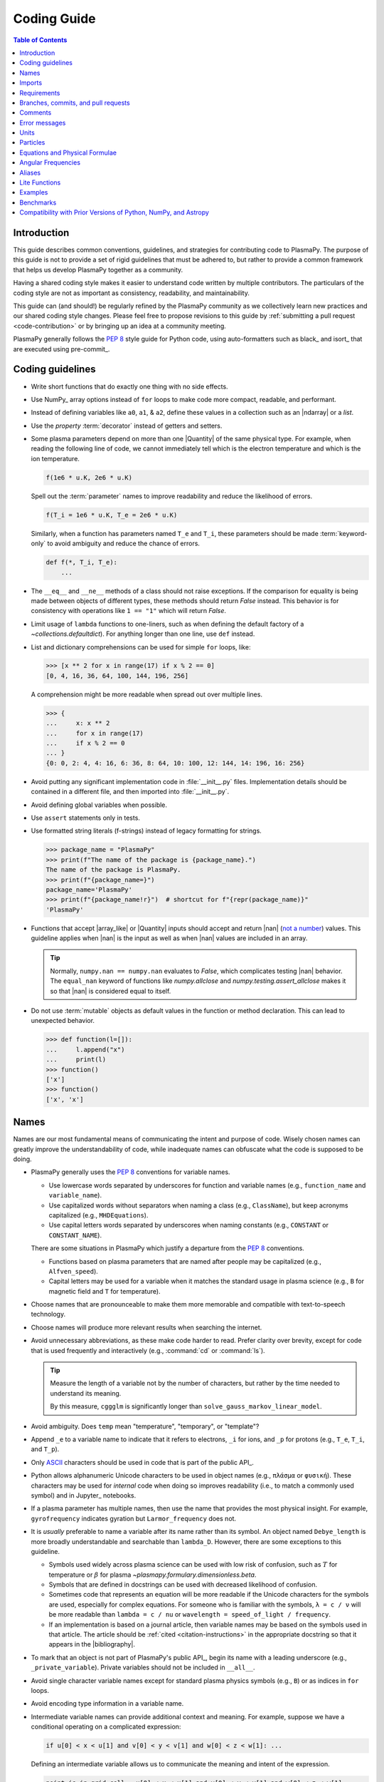 .. _coding guide:

************
Coding Guide
************

.. contents:: Table of Contents
   :depth: 2
   :local:
   :backlinks: none

Introduction
============

This guide describes common conventions, guidelines, and strategies for
contributing code to PlasmaPy. The purpose of this guide is not to
provide a set of rigid guidelines that must be adhered to, but rather to
provide a common framework that helps us develop PlasmaPy together as a
community.

Having a shared coding style makes it easier to understand code written
by multiple contributors. The particulars of the coding style are not as
important as consistency, readability, and maintainability.

This guide can (and should!) be regularly refined by the PlasmaPy
community as we collectively learn new practices and our shared coding
style changes. Please feel free to propose revisions to this guide by
:ref:`submitting a pull request <code-contribution>` or by bringing up
an idea at a community meeting.

PlasmaPy generally follows the :pep:`8` style guide for Python code,
using auto-formatters such as black_ and isort_ that are executed using
pre-commit_.

Coding guidelines
=================

* Write short functions that do exactly one thing with no side effects.

* Use NumPy_ array options instead of ``for`` loops to make code more
  compact, readable, and performant.

* Instead of defining variables like ``a0``, ``a1``, & ``a2``, define
  these values in a collection such as an |ndarray| or a `list`.

* Use the `property` :term:`decorator` instead of getters and setters.

* Some plasma parameters depend on more than one |Quantity| of the same
  physical type. For example, when reading the following line of code,
  we cannot immediately tell which is the electron temperature and which
  is the ion temperature.

  .. code-block:: python

     f(1e6 * u.K, 2e6 * u.K)

  Spell out the :term:`parameter` names to improve readability and
  reduce the likelihood of errors.

  .. code-block:: python

     f(T_i = 1e6 * u.K, T_e = 2e6 * u.K)

  Similarly, when a function has parameters named ``T_e`` and ``T_i``,
  these parameters should be made :term:`keyword-only` to avoid
  ambiguity and reduce the chance of errors.

  .. code-block::

     def f(*, T_i, T_e):
         ...

* The ``__eq__`` and ``__ne__`` methods of a class should not raise
  exceptions. If the comparison for equality is being made between
  objects of different types, these methods should return `False`
  instead. This behavior is for consistency with operations like
  ``1 == "1"`` which will return `False`.

* Limit usage of ``lambda`` functions to one-liners, such as when
  defining the default factory of a `~collections.defaultdict`). For
  anything longer than one line, use ``def`` instead.

* List and dictionary comprehensions can be used for simple ``for``
  loops, like:

  .. code-block:: pycon

     >>> [x ** 2 for x in range(17) if x % 2 == 0]
     [0, 4, 16, 36, 64, 100, 144, 196, 256]

  A comprehension might be more readable when spread out over multiple
  lines.

  .. code-block::

     >>> {
     ...     x: x ** 2
     ...     for x in range(17)
     ...     if x % 2 == 0
     ... }
     {0: 0, 2: 4, 4: 16, 6: 36, 8: 64, 10: 100, 12: 144, 14: 196, 16: 256}

* Avoid putting any significant implementation code in
  :file:`__init__.py` files. Implementation details should be contained
  in a different file, and then imported into :file:`__init__.py`.

* Avoid defining global variables when possible.

* Use ``assert`` statements only in tests.

* Use formatted string literals (f-strings) instead of legacy formatting
  for strings.

  >>> package_name = "PlasmaPy"
  >>> print(f"The name of the package is {package_name}.")
  The name of the package is PlasmaPy.
  >>> print(f"{package_name=}")
  package_name='PlasmaPy'
  >>> print(f"{package_name!r}")  # shortcut for f"{repr(package_name)}"
  'PlasmaPy'

* Functions that accept |array_like| or |Quantity| inputs should accept
  and return |nan| (`not a number`_) values. This guideline applies when
  |nan| is the input as well as when |nan| values are included in an
  array.

  .. tip::

     Normally, ``numpy.nan == numpy.nan`` evaluates to `False`, which
     complicates testing |nan| behavior. The ``equal_nan`` keyword of
     functions like `numpy.allclose` and `numpy.testing.assert_allclose`
     makes it so that |nan| is considered equal to itself.

* Do not use :term:`mutable` objects as default values in the function
  or method declaration. This can lead to unexpected behavior.

  .. code:: pycon

     >>> def function(l=[]):
     ...     l.append("x")
     ...     print(l)
     >>> function()
     ['x']
     >>> function()
     ['x', 'x']

Names
=====

Names are our most fundamental means of communicating the intent and
purpose of code. Wisely chosen names can greatly improve the
understandability of code, while inadequate names can obfuscate what
the code is supposed to be doing.

* PlasmaPy generally uses the :pep:`8` conventions for variable names.

  - Use lowercase words separated by underscores for function and
    variable names (e.g., ``function_name`` and ``variable_name``).

  - Use capitalized words without separators when naming a class (e.g.,
    ``ClassName``), but keep acronyms capitalized (e.g.,
    ``MHDEquations``).

  - Use capital letters words separated by underscores when naming
    constants (e.g., ``CONSTANT`` or ``CONSTANT_NAME``).

  There are some situations in PlasmaPy which justify a departure from
  the :pep:`8` conventions.

  - Functions based on plasma parameters that are named after people may
    be capitalized (e.g., ``Alfven_speed``).

  - Capital letters may be used for a variable when it matches the
    standard usage in plasma science (e.g., ``B`` for magnetic field and
    ``T`` for temperature).

* Choose names that are pronounceable to make them more memorable and
  compatible with text-to-speech technology.

* Choose names will produce more relevant results when searching the
  internet.

* Avoid unnecessary abbreviations, as these make code harder to read.
  Prefer clarity over brevity, except for code that is used frequently
  and interactively (e.g., :command:`cd` or :command:`ls`).

  .. tip::

     Measure the length of a variable not by the number of characters,
     but rather by the time needed to understand its meaning.

     By this measure, ``cggglm`` is significantly longer than
     ``solve_gauss_markov_linear_model``.

* Avoid ambiguity. Does ``temp`` mean "temperature", "temporary", or
  "template"?

* Append ``_e`` to a variable name to indicate that it refers to
  electrons, ``_i`` for ions, and ``_p`` for protons (e.g., ``T_e``,
  ``T_i``, and ``T_p``).

* Only ASCII_ characters should be used in code that is part of the
  public API_.

* Python allows alphanumeric Unicode characters to be used in object
  names (e.g., ``πλάσμα`` or ``φυσική``). These characters may be used
  for *internal* code when doing so improves readability (i.e., to match
  a commonly used symbol) and in Jupyter_ notebooks.

* If a plasma parameter has multiple names, then use the name that
  provides the most physical insight. For example, ``gyrofrequency``
  indicates gyration but ``Larmor_frequency`` does not.

* It is *usually* preferable to name a variable after its name rather
  than its symbol.  An object named ``Debye_length`` is more broadly
  understandable and searchable than ``lambda_D``. However, there are
  some exceptions to this guideline.

  * Symbols used widely across plasma science can be used with low risk
    of confusion, such as :math:`T` for temperature or :math:`β` for
    plasma `~plasmapy.formulary.dimensionless.beta`.

  * Symbols that are defined in docstrings can be used with decreased
    likelihood of confusion.

  * Sometimes code that represents an equation will be more readable if
    the Unicode characters for the symbols are used, especially for
    complex equations. For someone who is familiar with the symbols,
    ``λ = c / ν`` will be more readable than ``lambda = c / nu`` or
    ``wavelength = speed_of_light / frequency``.

  * If an implementation is based on a journal article, then variable
    names may be based on the symbols used in that article. The article
    should be :ref:`cited <citation-instructions>` in the appropriate
    docstring so that it appears in the |bibliography|.

* To mark that an object is not part of PlasmaPy's public API_, begin
  its name with a leading underscore (e.g., ``_private_variable``).
  Private variables should not be included in ``__all__``.

* Avoid single character variable names except for standard plasma
  physics symbols (e.g., ``B``) or as indices in ``for`` loops.

* Avoid encoding type information in a variable name.

* Intermediate variable names can provide additional context and
  meaning. For example, suppose we have a conditional operating on a
  complicated expression:

  .. code-block:: python

     if u[0] < x < u[1] and v[0] < y < v[1] and w[0] < z < w[1]: ...

  Defining an intermediate variable allows us to communicate the meaning
  and intent of the expression.

  .. code-block:: python

     point_is_in_grid_cell = u[0] < x < u[1] and v[0] < y < v[1] and w[0] < z < w[1]

     if point_is_in_grid_cell:
         ...

  In ``for`` loops, this may take the form of assignment expressions
  with the walrus operator (``:=``).

.. tip::

   Most `integrated development environments <IDE>`_ (IDEs) have a
   built-in tool for simultaneously renaming a variable throughout a
   project. For example, a `rename refactoring in PyCharm
   <https://www.jetbrains.com/help/pycharm/rename-refactorings.html>`__
   can be done with :kbd:`Shift+F6` on Windows or Linux, and :kbd:`⇧F6`
   or :kbd:`⌥⌘R` on macOS.

Imports
=======

* Use standard abbreviations for imported packages:

  .. code-block:: python

     import numpy as np
     import astropy.units as u
     import astropy.constants as const
     import matplotlib.pyplot as plt
     import pandas as pd

* PlasmaPy uses isort_ to sort import statements via a |pre-commit|_
  hook.

* For infrequently used objects, import the package, subpackage, or
  module rather than the individual code object. Including more of the
  namespace provides contextual information that can make code easier to
  read. For example, ``json.loads`` is more readable than using only
  ``loads``.

* For frequently used objects (e.g., |Particle|) and type hint
  annotations (e.g., `~typing.Optional` and `~numbers.Real`), import the
  object directly instead of importing the package, subpackage, or
  module. Including more of the namespace would increase clutter and
  decrease readability without providing commensurately more
  information.

* Use absolute imports (e.g., ``from plasmapy.particles import Particle``)
  rather than relative imports (e.g., ``from ..particles import Particle``).

* Do not use star imports (e.g., ``from package.subpackage import *``),
  except in very limited situations.

Requirements
============

* Package requirements are specified in multiple locations that need to
  be updated simultaneously.

  - The |requirements|_ directory contains multiple text files that
    contain build, installation, testing, documentation, and extra
    requirements.

  - The ``build-system.requires`` section of |pyproject.toml|_ includes
    the requirements for building PlasmaPy. This section must mirror
    |requirements/build.txt|_.

  - |setup.cfg|_ includes sections for the install, docs, tests, and
    extra requirements that must mirror the corresponding files in
    the |requirements|_ directory.

  - |requirements/environment.yml|_ contains a Conda_ environment
    for PlasmaPy.

  - |tox.ini|_ contains a testing environment for the minimal
    dependencies.

* Each release of PlasmaPy should support all minor versions of
  Python that have been released in the prior 42 months, and all minor
  versions of NumPy_ that have been released in the last 24 months.
  This schedule was proposed in `NumPy Enhancement Proposal 29`_ for
  the scientific Python ecosystem, and has been adopted by upstream
  packages such as NumPy_, matplotlib_, and Astropy_.

  .. tip::

     Tools like pyupgrade_ help automatically upgrade the code base to
     the minimum supported version of Python for the next release.

* In general, it is preferable to support minor releases of dependencies
  from the last ≲ 24 months, unless there is a new feature in a
  dependency that would be greatly beneficial for `plasmapy` development.

* Do not set maximum requirements (e.g., ``numpy <= 1.22.3``) unless
  absolutely necessary. Maximum requirements can lead to version
  conflicts when installed alongside other packages. Instead, update
  PlasmaPy to become compatible with the latest versions of its
  dependencies. Similarly, do not require exact versions of packages
  (e.g., ``scipy == 1.5.3``).

* Minor versions of Python are generally released in October of each
  year. However, it may take a few months before packages like NumPy_
  and Numba_ become compatible with the newest minor version of Python_.

.. _code-contribution:

Branches, commits, and pull requests
====================================

Before making any changes, it is prudent to update your local
repository with the most recent changes from the development
repository:

.. code-block:: bash

  git fetch upstream

Changes to PlasmaPy should be made using branches.  It is usually best
to avoid making changes on your main branch so that it can be kept
consistent with the upstream repository.  Instead we can create a new
branch for the specific feature that you would like to work on:

.. code-block:: bash

  git branch *your-new-feature*

Descriptive branch names such as ``grad-shafranov`` or
``adding-eigenfunction-poetry`` are helpful, while vague names like
``edits`` are considered harmful.  After creating your branch locally,
let your fork of PlasmaPy know about it by running:

.. code-block:: bash

  git push --set-upstream origin *your-new-feature*

It is also useful to configure git so that only the branch you are
working on gets pushed to GitHub:

.. code-block:: bash

  git config --global push.default simple

Once you have set up your fork and created a branch, you are ready to
make edits to PlasmaPy.  Switch to your new branch by running:

.. code-block:: bash

  git checkout *your-new-feature*

Go ahead and modify files with your favorite text editor.  Be sure to
include tests and documentation with any new functionality.  We
recommend reading about `best practices for scientific computing
<https://doi.org/10.1371/journal.pbio.1001745>`_.  PlasmaPy uses the
`PEP 8 style guide for Python code
<https://www.python.org/dev/peps/pep-0008/>`_ and the `numpydoc format
for docstrings
<https://github.com/numpy/numpy/blob/main/doc/HOWTO_DOCUMENT.rst.txt>`_
to maintain consistency and readability.  New contributors should not
worry too much about precisely matching these styles when first
submitting a pull request, GitHub Actions will check pull requests
for :pep:`8` compatibility, and further changes to the style can be
suggested during code review.

You may periodically commit changes to your branch by running

.. code-block:: bash

  git add filename.py
  git commit -m "*brief description of changes*"

Committed changes may be pushed to the corresponding branch on your
GitHub fork of PlasmaPy using

.. code-block:: bash

  git push origin *your-new-feature*

or, more simply,

.. code-block:: bash

  git push

Once you have completed your changes and pushed them to the branch on
GitHub, you are ready to make a pull request.  Go to your fork of
PlasmaPy in GitHub.  Select "Compare and pull request".  Add a
descriptive title and some details about your changes.  Then select
"Create pull request".  Other contributors will then have a chance to
review the code and offer constructive suggestions.  You can continue
to edit the pull request by changing the corresponding branch on your
PlasmaPy fork on GitHub.  After a pull request is merged into the
code, you may delete the branch you created for that pull request.


Comments
========

A well-placed and well-written comment can prevent future frustrations.
However, comments are not inherently good. As code evolves, an
unmaintained comment may become outdated, or get separated from the
section of code that it was meant to describe. Cryptic and obsolete
comments may end up confusing contributors. In the worst case, an
unmaintained comment may contain inaccurate or misleading information
(hence the saying that "a comment is a lie waiting to happen").

.. important::

   The code we write should read like a book. The full meaning of code's
   functionality should be attainable by reading the code. Comments
   should only be used when the code itself cannot communicate its full
   meaning.

* Refactor code to make it more readable, rather than explaining how it
  works :cite:p:`wilson:2014`.

* Instead of using a comment to define a variable, rename the variable
  to encode its meaning and intent.  For example, code like:

  .. code-block:: python

     # collision frequency
     nu = 1e6 * u.s ** -1

  could be achieved with no comment by doing:

  .. code-block:: python

     collision_frequency = 1e6 * u.s ** -1

* Use comments to communicate information that you wish you knew before
  starting to work on a particular section of code, including
  information that took some time to learn.

* Use comments to communicate information that the code cannot,
  such as why an alternative approach was *not* taken.

* Use comments to include references to books or articles that describe
  the equation, algorithm, or software design pattern that is being
  implemented. Even better, include these references in docstrings.

* Provide enough contextual information in the comment for a new user
  to be able to understand it.

* Remove commented out code before merging a pull request.

* When updating code, be sure to review and update, if necessary, associated comments too!

* When a comment is used as the header for a section of code, consider
  extracting that section of code into its own function. For example, we
  might start out with a function that includes multiple lines of code
  for each step.

  .. code-block:: python

     def analyze_experiment(data):
         # Step 1: calibrate the data
         ...
         # Step 2: normalize the data
         ...

  We can apply the `extract function refactoring pattern`_ by creating a
  separate function for each of these steps. The name of each function
  can often be extracted directly from the comment.

  .. code-block:: python

     def calibrate_data(data):
         ...
         return calibrated_data

     def normalize_data(data):
         ...
         return normalized_data

     def analyze_experiment(data):
         calibrated_data = calibrate_data(data)
         normalized_data = normalize_data(calibrated_data)

  This refactoring pattern is appropriate for long functions where the
  different steps can be cleanly separated from each other. This pattern
  leads to functions that are shorter, more reusable, and easier to
  test. The original function contains fewer low-level implementation
  details and thus gives a higher level view of what the function is
  doing. This pattern reduces `cognitive complexity`_.

  The `extract function refactoring pattern`_ should be used
  judiciously, as taking it to an extreme and applying it at too fine of
  a scale can reduce readability and maintainability by producing overly
  fragmented code.

  .. hint::

     The `extract function refactoring pattern`_ might not be
     appropriate if the different sections of code are intertwined with
     each other (e.g., if both sections require the same intermediate
     variables). An alternative in such cases would be to create a class
     instead.

Error messages
==============

Error messages are a vital but underappreciated form of documentation.
A good error message can help someone pinpoint the source of a problem
in seconds, while a cryptic or missing error message can lead to hours
of frustration.

* Use error messages to indicate the source of the problem while
  providing enough information for the user to troubleshoot it. When
  possible, make it clear what the user should do next.

* Include diagnostic information when appropriate.  For example, if an
  error occurred at a single index in an array operation, then including
  the index where the error happened can help the user better understand
  the cause of the error.

* Write error messages that are concise when possible, as users often
  skim or skip long error messages.

* Avoid including information that is irrelevant to the source of the
  problem.

* Write error messages in language that is plain enough to be
  understandable to someone who is undertaking their first research
  project.

  - If necessary, technical information may be placed after a plain
    language summary statement.

  - Alternatively, an error message may reference a docstring or a page
    in the narrative documentation.

* Write error messages that are friendly, supportive, and helpful. Error
  message should never be condescending or blame the user.

Units
=====

PlasmaPy uses |astropy.units|_ to assign physical units to values in the
form of a |Quantity|.

.. code-block:: pycon

   >>> import astropy.units as u
   >>> 5 * u.m / u.s
   <Quantity 5. m / s>

Using |astropy.units|_ improves compatibility with Python packages in
adjacent fields such as astronomy and heliophysics. To get started with
|astropy.units|_, check out this `example notebook on units`_.

  .. caution::

     Some `scipy` functions silently drop units when used on |Quantity|
     instances.

* Only SI units should be used within PlasmaPy, unless there is a strong
  justification to do otherwise. Example notebooks may occasionally use
  other unit systems to show the flexibility of |astropy.units|_.

* Use operations between |Quantity| instances except when needed for
  performance. To improve performance in |Quantity| operations, check
  out `performance tips
  <https://docs.astropy.org/en/stable/units/index.html#performance-tips>`__
  for |astropy.units|_.

* Use unit annotations with the |validate_quantities| decorator to
  validate |Quantity| arguments and return values.

  .. code-block:: python

     from plasmapy.utils.decorators.validators import validate_quantities

     @validate_quantities(
        n={"can_be_negative": False},
        validations_on_return={"equivalencies": u.dimensionless_angles()},
     )
     def inertial_length(n: u.m ** -3, ...) -> u.m:
         ...

  .. caution::

     Recent versions of Astropy_ allow unit-aware |Quantity|
     annotations such as ``u.Quantity[u.m]``. However, these annotations
     are not yet compatible with |validate_quantities|.

* Avoid using electron-volts as a unit of temperature within PlasmaPy
  because it is defined as a unit of energy. However, functions in
  `plasmapy.formulary` and elsewhere should accept temperatures in units
  of electron-volts, which can be done using |validate_quantities|.

* Non-standard unit conversions can be made using equivalencies_ such
  as `~astropy.units.temperature_energy`.

  .. code-block:: pycon

     >>> (1 * u.eV).to(u.K, equivalencies=u.temperature_energy())
     11604.518...

* The names of SI units should not be capitalized except at the
  beginning of a sentence, including when they are named after a person.
  The sole exception is "degree Celsius".

Particles
=========

The |Particle| class provides an object-oriented interface for accessing
basic particle data. |Particle| accepts :term:`particle-like` inputs.

.. code-block:: pycon

   >>> from plasmapy.particles import Particle
   >>> alpha = Particle("He-4 2+")
   >>> alpha.mass
   <Quantity 6.6446...e-27 kg>
   >>> alpha.charge
   <Quantity 3.20435...e-19 C>

To get started with `plasmapy.particles`, check out this `example
notebook on particles`_.

* Avoid using implicit default particle assumptions for function
  arguments (see issue :issue:`453`).

* The |particle_input| decorator can automatically transform a
  :term:`particle-like` :term:`argument` into a |Particle| instance when
  the corresponding :term:`parameter` is decorated with |Particle|.

  .. code-block:: python

     from plasmapy.particles import particle_input, Particle

     @particle_input
     def get_particle(particle: Particle):
          return particle

  Then if we use ``get_particle`` on something :term:`particle-like`,
  then it will return the corresponding |Particle|.

  .. code-block:: pycon

     >>> return_particle("p+")
     Particle("p+")

  The documentation for |particle_input| describes ways to ensure that
  the particle meets certain categorization criteria.

Equations and Physical Formulae
===============================

* Physical formulae should be inputted without first evaluating all of
  the physical constants. For example, the following line of code
  obscures information about the physics being represented:

  .. code-block:: pycon

     >>> omega_ce = 1.76e7*(B/u.G)*u.rad/u.s  # doctest: +SKIP

  In contrast, the following line of code shows the exact formula
  which makes the code much more readable.

  .. code-block:: pycon

     >>> omega_ce = (e * B) / (m_e * c)  # doctest: +SKIP

  The origins of numerical coefficients in formulae should be
  documented.

* Docstrings should describe the physics associated with these
  quantities in ways that are understandable to students who are
  taking their first course in plasma physics while still being useful
  to experienced plasma physicists.

Angular Frequencies
===================

Unit conversions involving angles must be treated with care.  Angles
are dimensionless but do have units.  Angular velocity is often given
in units of radians per second, though dimensionally this is
equivalent to inverse seconds.  Astropy will treat radians
dimensionlessly when using the ``dimensionless_angles`` equivalency,
but ``dimensionless_angles`` does not account for the multiplicative
factor of ``2*pi`` that is used when converting between frequency (1 /
s) and angular frequency (rad / s).  An explicit way to do this
conversion is to set up an equivalency between cycles/s and Hz:

>>> from astropy import units as u
>>> f_ce = omega_ce.to(u.Hz, equivalencies=[(u.cy/u.s, u.Hz)])  # doctest: +SKIP

However, ``dimensionless_angles`` does work when dividing a velocity
by an angular frequency to get a length scale:

>>> d_i = (c/omega_pi).to(u.m, equivalencies=u.dimensionless_angles())  # doctest: +SKIP

.. _aliases:

Aliases
=======

An :term:`alias` is an abbreviated version of a commonly used function.
For example, `~plasmapy.formulary.speeds.va_` is an alias to
`~plasmapy.formulary.speeds.Alfven_speed`.

:term:`Aliases` are intended to give users the option for shortening
their code while maintaining some readability and explicit meaning. As
such, :term:`aliases` are given to functionality that already has a
widely-used symbol in plasma literature.

Here is a minimal example of an alias ``f_`` to ``function`` as would be
defined in :file:`plasmapy/subpackage/module.py`.

.. code-block:: python

   __all__ = ["function"]
   __aliases__ = ["f_"]

   __all__ += __aliases__

   def function():
       ...

   f_ = function
   """Alias to `~plasmapy.subpackage.module.function`."""

* Aliases should only be defined for functionality that already has a
  symbol that is widely used in the community's literature.  This is to
  ensure that the abbreviated function name is still widely
  understandable. For example, `~plasmapy.formulary.lengths.cwp_` is a
  shortcut for :math:`c/ω_p`\ .

* The name of an alias should end with a trailing underscore.

* An alias should be defined immediately after the original function.

* Each alias should have a one-line docstring that refers users to the
  original function.

* The name of the original function should be included in ``__all__``
  near the top of each module, and the name of the alias should be
  included in ``__aliases__``, which will then get appended to
  ``__all__``. This is done so both the :term:`alias` and the original
  function get properly documented.

* Aliases are intended for end users, and should not be used in PlasmaPy
  or other collaborative software development efforts because of
  reduced readability and searchability for someone new to plasma
  science.

.. _lite-functions:

Lite Functions
==============

Most functions in `plasmapy.formulary` accept |Quantity| instances as
arguments and use |validate_quantities| to verify that |Quantity|
arguments are valid. The use of |Quantity| operations and validations do
not noticeably impact performance during typical interactive use, but
the performance penalty can become significant for numerically intensive
applications.

A :term:`lite-function` is an optimized version of another `plasmapy`
function that accepts numbers and NumPy_ arrays in assumed SI units.
:term:`Lite-functions` skip all validations and instead prioritize
performance. Most :term:`lite-functions` are defined in
`plasmapy.formulary`.

.. caution::

   Unlike most `~plasmapy.formulary` functions, no validations are
   performed on the arguments provided to a :term:`lite-function` for
   the sake of computational efficiency. When using
   :term:`lite-functions`, it is vital to double-check your
   implementation!

Here is a minimal example of a :term:`lite-function` ``function_lite``
that corresponds to ``function`` as would be defined in
:file:`plasmapy/subpackage/module.py`.

.. code-block:: python

   __all__ = ["function"]
   __lite_funcs__ = ["function_lite"]

   from numba import njit
   from numbers import Real
   from plasmapy.utils.decorators import bind_lite_func, preserve_signature

   __all__ += __lite_funcs__

   @preserve_signature
   @njit
   def function_lite(v: Real) -> Real:
       """
       The lite-function which accepts and returns real numbers in
       assumed SI units.
       """
       ...

   @bind_lite_func(function_lite)
   def function(v):
       """A function that accepts and returns Quantity arguments."""
       ...

* The name of each :term:`lite-function` should be the name of the
  original function with ``_lite`` appended at the end. For example,
  `~plasmapy.formulary.speeds.thermal_speed_lite` is the
  :term:`lite-function` associated with
  `~plasmapy.formulary.speeds.thermal_speed`.

* :term:`Lite-functions` assume SI units for all arguments that
  represent physical quantities.

* :term:`Lite-functions` should be defined immediately before the normal
  version of the function.

* :term:`Lite-functions` should be used by their associate non-lite
  counterpart, except for well reasoned exceptions. This is done to
  reduce code duplication.

* :term:`Lite-functions` are bound to their normal version as the
  ``lite`` attribute using the
  `~plasmapy.utils.decorators.lite_func.bind_lite_func` decorator. This
  allows the :term:`lite-function` to also be accessed like
  ``thermal_speed.lite()``.

* If a :term:`lite-function` is decorated with something like ``@njit``,
  then it should also be decorated with
  `~plasmapy.utils.decorators.helpers.preserve_signature`.  This
  preserves the function signature so interpreters can still
  give hints about function arguments.

* When possible, a :term:`lite-function` should incorporate `numba's
  just-in-time compilation
  <https://numba.pydata.org/numba-doc/latest/reference/jit-compilation.html>`__
  or utilize Cython_.  At a minimum any "extra" code beyond the raw
  calculation should be removed.

* The name of the original function should be included in ``__all__``
  near the top of each module, and the name of the :term:`lite-function`
  should be included in ``__lite_funcs__``, which will then get
  appended to ``__all__``. This is done so both the :term:`lite-function`
  and the original function get properly documented.

.. _example_notebooks:

Examples
========

.. _docs/notebooks: https://github.com/PlasmaPy/PlasmaPy/tree/main/docs/notebooks

Examples in PlasmaPy are written as Jupyter notebooks, taking advantage
of their mature ecosystems. They are located in `docs/notebooks`_. |nbsphinx|_
takes care of executing them at documentation build time and including them
in the documentation.

Please note that it is necessary to store notebooks with their outputs stripped
(use the "Edit -> Clear all" option in JupyterLab and the "Cell -> All Output -> Clear" option in the "classic" Jupyter Notebook). This accomplishes two goals:

1. helps with versioning the notebooks, as binary image data is not stored in
   the notebook
2. signals |nbsphinx|_ that it should execute the notebook.

.. note::

  In the future, verifying and running this step may be automated via a GitHub bot.
  Currently, reviewers should ensure that submitted notebooks have outputs stripped.

If you have an example notebook that includes packages unavailable in the
documentation building environment (e.g., ``bokeh``) or runs some heavy
computation that should not be executed on every commit, *keep the outputs in
the notebook* but store it in the repository with a ``preexecuted_`` prefix, e.g.,
:file:`preexecuted_full_3d_mhd_chaotic_turbulence_simulation.ipynb`.

Benchmarks
==========

.. _benchmarks: https://www.plasmapy.org/plasmapy-benchmarks
.. _benchmarks-repo: https://github.com/PlasmaPy/plasmapy-benchmarks
.. _asv: https://github.com/airspeed-velocity/asv
.. _asv-docs: https://asv.readthedocs.io/en/stable/

PlasmaPy has a set of `asv`_ benchmarks that monitor performance of its
functionalities.  This is meant to protect the package from performance
regressions. The benchmarks can be viewed at `benchmarks`_. They're
generated from results located in `benchmarks-repo`_. Detailed
instructions on writing such benchmarks can be found at `asv-docs`_.
Up-to-date instructions on running the benchmark suite will be located in
the README file of `benchmarks-repo`_.

Compatibility with Prior Versions of Python, NumPy, and Astropy
===============================================================

PlasmaPy releases will generally abide by the following standards,
which are adapted from `NEP 29`_ for the support of old versions of
Python_, NumPy_, and Astropy_.

* PlasmaPy should support at least the minor versions of Python
  initially released 42 months prior to a planned project release date.

* PlasmaPy should support at least the 3 latest minor versions of
  Python.

* PlasmaPy should support minor versions of NumPy initially released
  in the 24 months prior to a planned project release date or the
  oldest version that supports the minimum Python version (whichever is
  higher).

* PlasmaPy should support at least the 3 latest minor versions of
  NumPy and Astropy.

The required major and minor version numbers of upstream packages may
only change during major or minor releases of PlasmaPy, and never during
patch releases.

Exceptions to these guidelines should only be made when there are major
improvements or fixes to upstream functionality or when other required
packages have stricter requirements.

.. _ASCII: https://en.wikipedia.org/wiki/ASCII
.. _cognitive complexity: https://www.sonarsource.com/docs/CognitiveComplexity.pdf
.. _example notebook on particles: ../notebooks/getting_started/particles.ipynb
.. _example notebook on units: ../notebooks/getting_started/units.ipynb
.. _extract function refactoring pattern: https://refactoring.guru/extract-method
.. _NEP 29: https://numpy.org/neps/nep-0029-deprecation_policy.html
.. _not a number: https://en.wikipedia.org/wiki/NaN
.. _NumPy Enhancement Proposal 29: https://numpy.org/neps/nep-0029-deprecation_policy.html
.. _pyupgrade: https://github.com/asottile/pyupgrade
.. _rename refactoring in PyCharm: https://www.jetbrains.com/help/pycharm/rename-refactorings.html
